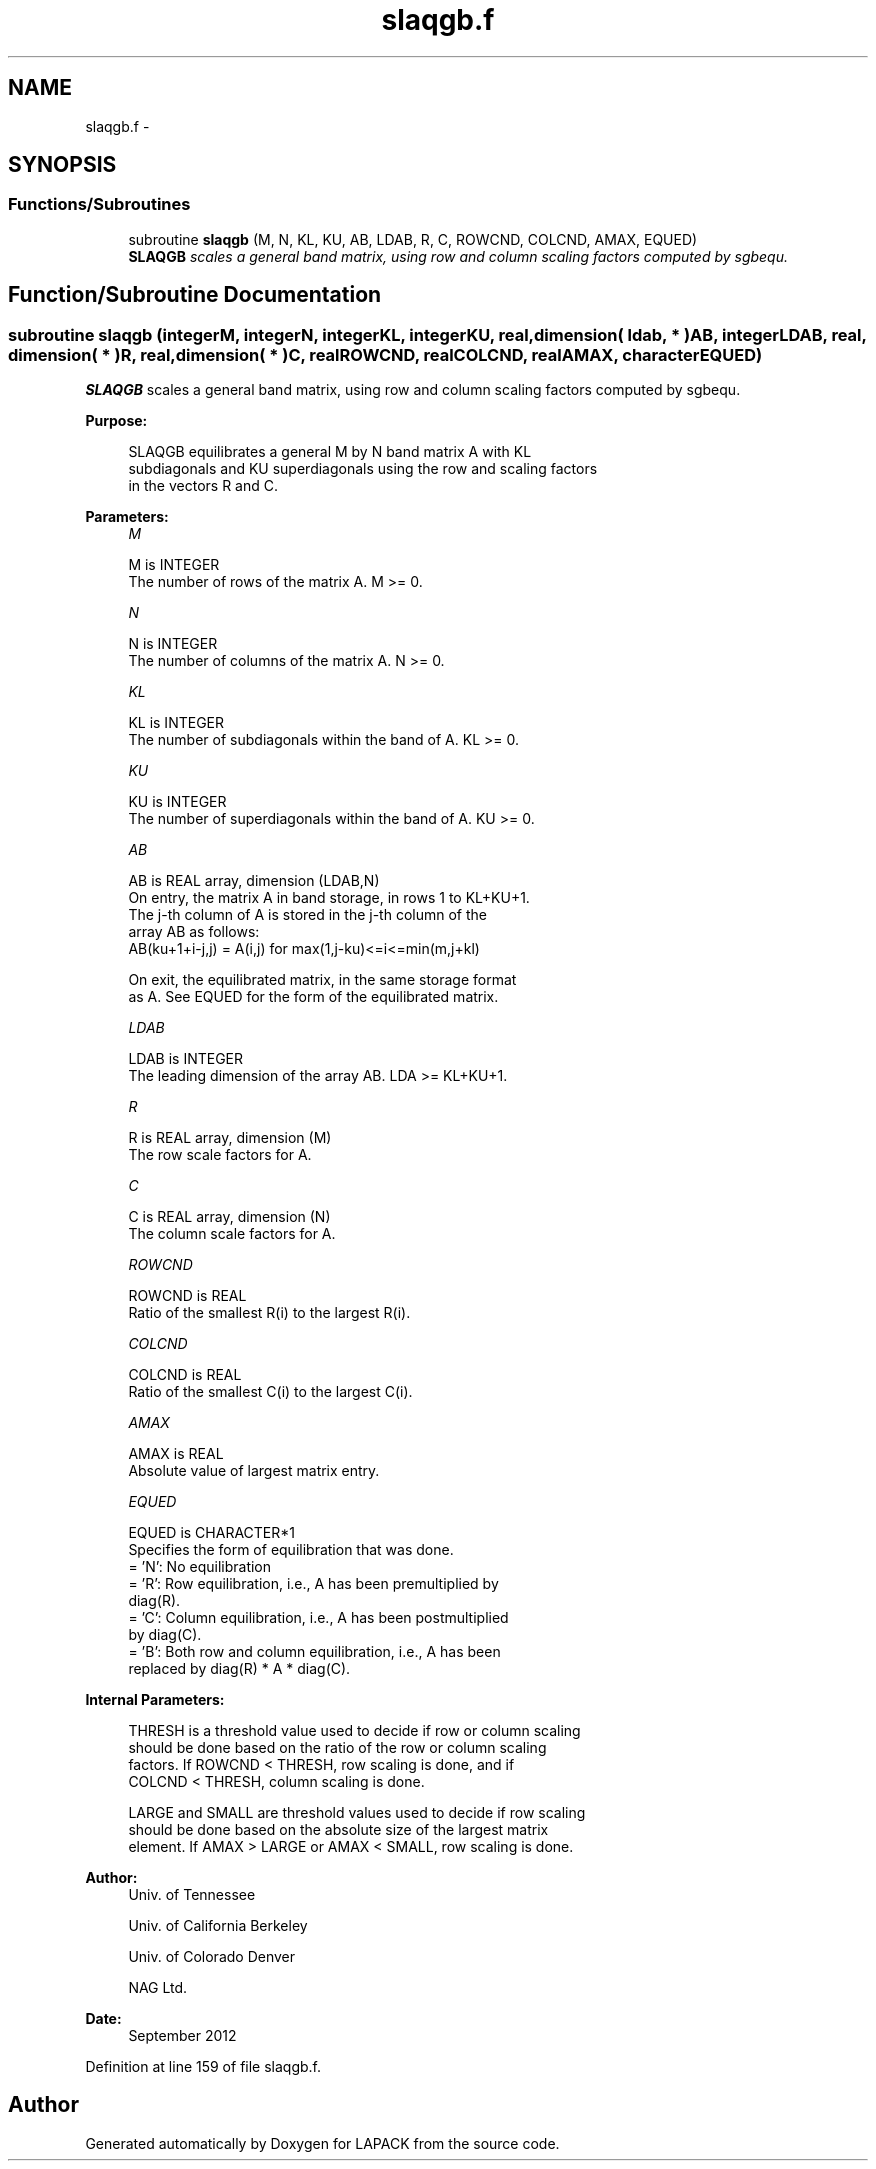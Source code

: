 .TH "slaqgb.f" 3 "Sat Nov 16 2013" "Version 3.4.2" "LAPACK" \" -*- nroff -*-
.ad l
.nh
.SH NAME
slaqgb.f \- 
.SH SYNOPSIS
.br
.PP
.SS "Functions/Subroutines"

.in +1c
.ti -1c
.RI "subroutine \fBslaqgb\fP (M, N, KL, KU, AB, LDAB, R, C, ROWCND, COLCND, AMAX, EQUED)"
.br
.RI "\fI\fBSLAQGB\fP scales a general band matrix, using row and column scaling factors computed by sgbequ\&. \fP"
.in -1c
.SH "Function/Subroutine Documentation"
.PP 
.SS "subroutine slaqgb (integerM, integerN, integerKL, integerKU, real, dimension( ldab, * )AB, integerLDAB, real, dimension( * )R, real, dimension( * )C, realROWCND, realCOLCND, realAMAX, characterEQUED)"

.PP
\fBSLAQGB\fP scales a general band matrix, using row and column scaling factors computed by sgbequ\&.  
.PP
\fBPurpose: \fP
.RS 4

.PP
.nf
 SLAQGB equilibrates a general M by N band matrix A with KL
 subdiagonals and KU superdiagonals using the row and scaling factors
 in the vectors R and C.
.fi
.PP
 
.RE
.PP
\fBParameters:\fP
.RS 4
\fIM\fP 
.PP
.nf
          M is INTEGER
          The number of rows of the matrix A.  M >= 0.
.fi
.PP
.br
\fIN\fP 
.PP
.nf
          N is INTEGER
          The number of columns of the matrix A.  N >= 0.
.fi
.PP
.br
\fIKL\fP 
.PP
.nf
          KL is INTEGER
          The number of subdiagonals within the band of A.  KL >= 0.
.fi
.PP
.br
\fIKU\fP 
.PP
.nf
          KU is INTEGER
          The number of superdiagonals within the band of A.  KU >= 0.
.fi
.PP
.br
\fIAB\fP 
.PP
.nf
          AB is REAL array, dimension (LDAB,N)
          On entry, the matrix A in band storage, in rows 1 to KL+KU+1.
          The j-th column of A is stored in the j-th column of the
          array AB as follows:
          AB(ku+1+i-j,j) = A(i,j) for max(1,j-ku)<=i<=min(m,j+kl)

          On exit, the equilibrated matrix, in the same storage format
          as A.  See EQUED for the form of the equilibrated matrix.
.fi
.PP
.br
\fILDAB\fP 
.PP
.nf
          LDAB is INTEGER
          The leading dimension of the array AB.  LDA >= KL+KU+1.
.fi
.PP
.br
\fIR\fP 
.PP
.nf
          R is REAL array, dimension (M)
          The row scale factors for A.
.fi
.PP
.br
\fIC\fP 
.PP
.nf
          C is REAL array, dimension (N)
          The column scale factors for A.
.fi
.PP
.br
\fIROWCND\fP 
.PP
.nf
          ROWCND is REAL
          Ratio of the smallest R(i) to the largest R(i).
.fi
.PP
.br
\fICOLCND\fP 
.PP
.nf
          COLCND is REAL
          Ratio of the smallest C(i) to the largest C(i).
.fi
.PP
.br
\fIAMAX\fP 
.PP
.nf
          AMAX is REAL
          Absolute value of largest matrix entry.
.fi
.PP
.br
\fIEQUED\fP 
.PP
.nf
          EQUED is CHARACTER*1
          Specifies the form of equilibration that was done.
          = 'N':  No equilibration
          = 'R':  Row equilibration, i.e., A has been premultiplied by
                  diag(R).
          = 'C':  Column equilibration, i.e., A has been postmultiplied
                  by diag(C).
          = 'B':  Both row and column equilibration, i.e., A has been
                  replaced by diag(R) * A * diag(C).
.fi
.PP
 
.RE
.PP
\fBInternal Parameters: \fP
.RS 4

.PP
.nf
  THRESH is a threshold value used to decide if row or column scaling
  should be done based on the ratio of the row or column scaling
  factors.  If ROWCND < THRESH, row scaling is done, and if
  COLCND < THRESH, column scaling is done.

  LARGE and SMALL are threshold values used to decide if row scaling
  should be done based on the absolute size of the largest matrix
  element.  If AMAX > LARGE or AMAX < SMALL, row scaling is done.
.fi
.PP
 
.RE
.PP
\fBAuthor:\fP
.RS 4
Univ\&. of Tennessee 
.PP
Univ\&. of California Berkeley 
.PP
Univ\&. of Colorado Denver 
.PP
NAG Ltd\&. 
.RE
.PP
\fBDate:\fP
.RS 4
September 2012 
.RE
.PP

.PP
Definition at line 159 of file slaqgb\&.f\&.
.SH "Author"
.PP 
Generated automatically by Doxygen for LAPACK from the source code\&.
